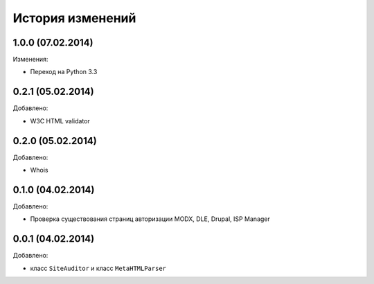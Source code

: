 История изменений
=================

1.0.0 (07.02.2014)
-----------------
Изменения:

- Переход на Python 3.3

0.2.1 (05.02.2014)
-----------------
Добавлено:

- W3C HTML validator

0.2.0 (05.02.2014)
-----------------
Добавлено:

- Whois

0.1.0 (04.02.2014)
-----------------
Добавлено:

- Проверка существования страниц авторизации MODX, DLE, Drupal, ISP Manager

0.0.1 (04.02.2014)
-----------------
Добавлено:

- класс ``SiteAuditor`` и класс ``MetaHTMLParser``